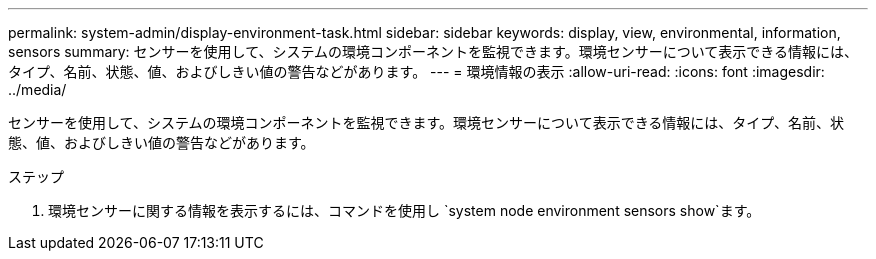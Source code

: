 ---
permalink: system-admin/display-environment-task.html 
sidebar: sidebar 
keywords: display, view, environmental, information, sensors 
summary: センサーを使用して、システムの環境コンポーネントを監視できます。環境センサーについて表示できる情報には、タイプ、名前、状態、値、およびしきい値の警告などがあります。 
---
= 環境情報の表示
:allow-uri-read: 
:icons: font
:imagesdir: ../media/


[role="lead"]
センサーを使用して、システムの環境コンポーネントを監視できます。環境センサーについて表示できる情報には、タイプ、名前、状態、値、およびしきい値の警告などがあります。

.ステップ
. 環境センサーに関する情報を表示するには、コマンドを使用し `system node environment sensors show`ます。

